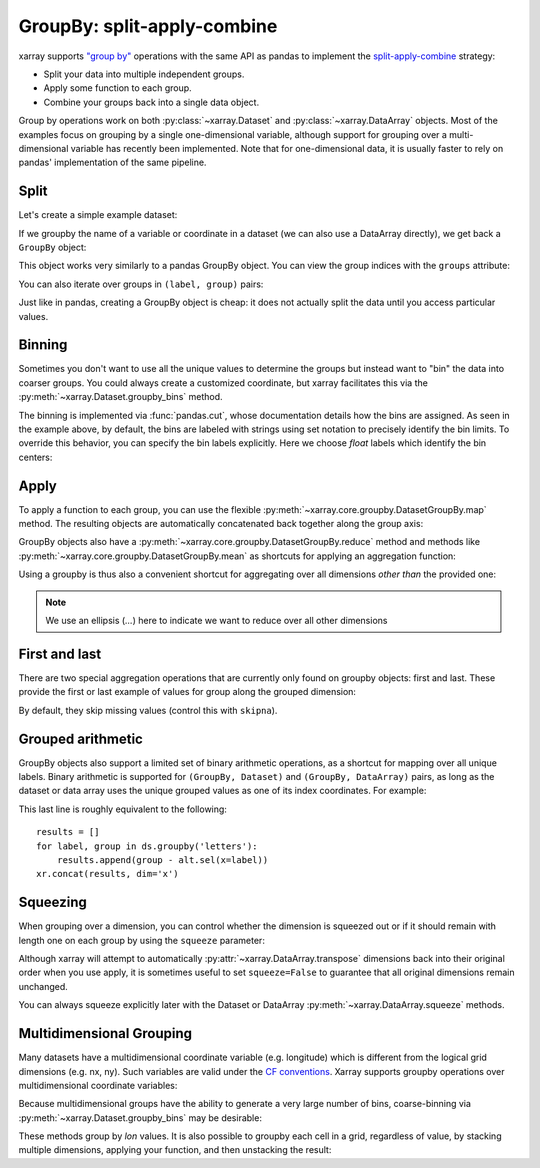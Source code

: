 .. _groupby:

GroupBy: split-apply-combine
----------------------------

xarray supports `"group by"`__ operations with the same API as pandas to
implement the `split-apply-combine`__ strategy:

__ http://pandas.pydata.org/pandas-docs/stable/groupby.html
__ http://www.jstatsoft.org/v40/i01/paper

- Split your data into multiple independent groups.
- Apply some function to each group.
- Combine your groups back into a single data object.

Group by operations work on both :py:class:`~xarray.Dataset` and
:py:class:`~xarray.DataArray` objects. Most of the examples focus on grouping by
a single one-dimensional variable, although support for grouping
over a multi-dimensional variable has recently been implemented. Note that for
one-dimensional data, it is usually faster to rely on pandas' implementation of
the same pipeline.

Split
~~~~~

Let's create a simple example dataset:

.. ipython:: python
   :suppress:

    import numpy as np
    import pandas as pd
    import xarray as xr
    np.random.seed(123456)

.. ipython:: python

    ds = xr.Dataset(
        {"foo": (("x", "y"), np.random.rand(4, 3))},
        coords={"x": [10, 20, 30, 40], "letters": ("x", list("abba"))},
    )
    arr = ds["foo"]
    ds

If we groupby the name of a variable or coordinate in a dataset (we can also
use a DataArray directly), we get back a ``GroupBy`` object:

.. ipython:: python

    ds.groupby('letters')

This object works very similarly to a pandas GroupBy object. You can view
the group indices with the ``groups`` attribute:

.. ipython:: python

    ds.groupby('letters').groups

You can also iterate over groups in ``(label, group)`` pairs:

.. ipython:: python

    list(ds.groupby('letters'))

Just like in pandas, creating a GroupBy object is cheap: it does not actually
split the data until you access particular values.

Binning
~~~~~~~

Sometimes you don't want to use all the unique values to determine the groups
but instead want to "bin" the data into coarser groups. You could always create
a customized coordinate, but xarray facilitates this via the
:py:meth:`~xarray.Dataset.groupby_bins` method.

.. ipython:: python

    x_bins = [0,25,50]
    ds.groupby_bins('x', x_bins).groups

The binning is implemented via :func:`pandas.cut`, whose documentation details how
the bins are assigned. As seen in the example above, by default, the bins are
labeled with strings using set notation to precisely identify the bin limits. To
override this behavior, you can specify the bin labels explicitly. Here we
choose `float` labels which identify the bin centers:

.. ipython:: python

    x_bin_labels = [12.5,37.5]
    ds.groupby_bins('x', x_bins, labels=x_bin_labels).groups


Apply
~~~~~

To apply a function to each group, you can use the flexible
:py:meth:`~xarray.core.groupby.DatasetGroupBy.map` method. The resulting objects are automatically
concatenated back together along the group axis:

.. ipython:: python

    def standardize(x):
        return (x - x.mean()) / x.std()

    arr.groupby('letters').map(standardize)

GroupBy objects also have a :py:meth:`~xarray.core.groupby.DatasetGroupBy.reduce` method and
methods like :py:meth:`~xarray.core.groupby.DatasetGroupBy.mean` as shortcuts for applying an
aggregation function:

.. ipython:: python

    arr.groupby('letters').mean(dim='x')

Using a groupby is thus also a convenient shortcut for aggregating over all
dimensions *other than* the provided one:

.. ipython:: python

    ds.groupby('x').std(...)

.. note::

    We use an ellipsis (`...`) here to indicate we want to reduce over all
    other dimensions  


First and last
~~~~~~~~~~~~~~

There are two special aggregation operations that are currently only found on
groupby objects: first and last. These provide the first or last example of
values for group along the grouped dimension:

.. ipython:: python

    ds.groupby('letters').first(...)

By default, they skip missing values (control this with ``skipna``).

Grouped arithmetic
~~~~~~~~~~~~~~~~~~

GroupBy objects also support a limited set of binary arithmetic operations, as
a shortcut for mapping over all unique labels. Binary arithmetic is supported
for ``(GroupBy, Dataset)`` and ``(GroupBy, DataArray)`` pairs, as long as the
dataset or data array uses the unique grouped values as one of its index
coordinates. For example:

.. ipython:: python

    alt = arr.groupby('letters').mean(...)
    alt
    ds.groupby('letters') - alt

This last line is roughly equivalent to the following::

    results = []
    for label, group in ds.groupby('letters'):
        results.append(group - alt.sel(x=label))
    xr.concat(results, dim='x')

Squeezing
~~~~~~~~~

When grouping over a dimension, you can control whether the dimension is
squeezed out or if it should remain with length one on each group by using
the ``squeeze`` parameter:

.. ipython:: python

    next(iter(arr.groupby('x')))

.. ipython:: python

    next(iter(arr.groupby('x', squeeze=False)))

Although xarray will attempt to automatically
:py:attr:`~xarray.DataArray.transpose` dimensions back into their original order
when you use apply, it is sometimes useful to set ``squeeze=False`` to
guarantee that all original dimensions remain unchanged.

You can always squeeze explicitly later with the Dataset or DataArray
:py:meth:`~xarray.DataArray.squeeze` methods.

.. _groupby.multidim:

Multidimensional Grouping
~~~~~~~~~~~~~~~~~~~~~~~~~

Many datasets have a multidimensional coordinate variable (e.g. longitude)
which is different from the logical grid dimensions (e.g. nx, ny). Such
variables are valid under the `CF conventions`__. Xarray supports groupby
operations over multidimensional coordinate variables:

__ http://cfconventions.org/cf-conventions/v1.6.0/cf-conventions.html#_two_dimensional_latitude_longitude_coordinate_variables

.. ipython:: python

    da = xr.DataArray([[0,1],[2,3]],
        coords={'lon': (['ny','nx'], [[30,40],[40,50]] ),
                'lat': (['ny','nx'], [[10,10],[20,20]] ),},
        dims=['ny','nx'])
    da
    da.groupby('lon').sum(...)
    da.groupby('lon').map(lambda x: x - x.mean(), shortcut=False)

Because multidimensional groups have the ability to generate a very large
number of bins, coarse-binning via :py:meth:`~xarray.Dataset.groupby_bins`
may be desirable:

.. ipython:: python

    da.groupby_bins('lon', [0,45,50]).sum()

These methods group by `lon` values. It is also possible to groupby each
cell in a grid, regardless of value, by stacking multiple dimensions, 
applying your function, and then unstacking the result:

.. ipython:: python

   stacked = da.stack(gridcell=['ny', 'nx'])
   stacked.groupby('gridcell').sum(...).unstack('gridcell')
